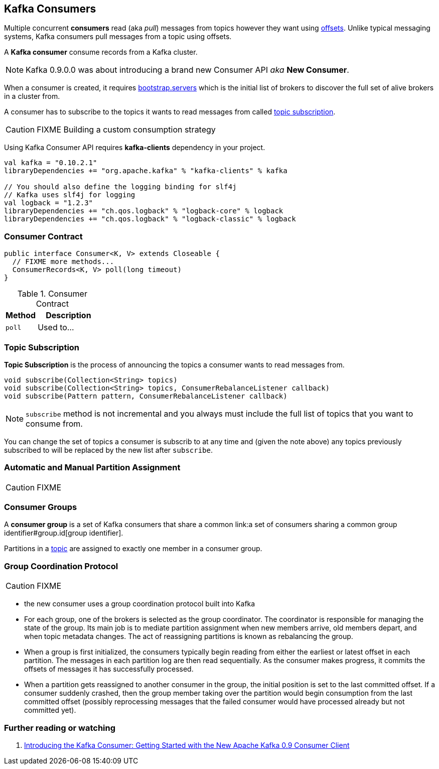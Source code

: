 == Kafka Consumers

Multiple concurrent *consumers* read (aka _pull_) messages from topics however they want using link:kafka-messages.adoc#offsets[offsets]. Unlike typical messaging systems, Kafka consumers pull messages from a topic using offsets.

A *Kafka consumer* consume records from a Kafka cluster.

NOTE: Kafka 0.9.0.0 was about introducing a brand new Consumer API _aka_ *New Consumer*.

When a consumer is created, it requires link:kafka-properties.adoc#bootstrap.servers[bootstrap.servers] which is the initial list of brokers to discover the full set of alive brokers in a cluster from.

A consumer has to subscribe to the topics it wants to read messages from called <<topic-subscription, topic subscription>>.

CAUTION: FIXME Building a custom consumption strategy

Using Kafka Consumer API requires *kafka-clients* dependency in your project.

```
val kafka = "0.10.2.1"
libraryDependencies += "org.apache.kafka" % "kafka-clients" % kafka

// You should also define the logging binding for slf4j
// Kafka uses slf4j for logging
val logback = "1.2.3"
libraryDependencies += "ch.qos.logback" % "logback-core" % logback
libraryDependencies += "ch.qos.logback" % "logback-classic" % logback
```

=== [[contract]] Consumer Contract

[source, scala]
----
public interface Consumer<K, V> extends Closeable {
  // FIXME more methods...
  ConsumerRecords<K, V> poll(long timeout)
}
----

.Consumer Contract
[cols="1,2",options="header",width="100%"]
|===
| Method
| Description

| [[poll]] `poll`
| Used to...
|===

=== [[topic-subscription]] Topic Subscription

*Topic Subscription* is the process of announcing the topics a consumer wants to read messages from.

[source, java]
----
void subscribe(Collection<String> topics)
void subscribe(Collection<String> topics, ConsumerRebalanceListener callback)
void subscribe(Pattern pattern, ConsumerRebalanceListener callback)
----

NOTE: `subscribe` method is not incremental and you always must include the full list of topics that you want to consume from.

You can change the set of topics a consumer is subscrib to at any time and (given the note above) any topics previously subscribed to will be replaced by the new list after `subscribe`.

=== Automatic and Manual Partition Assignment

CAUTION: FIXME

=== [[consumer-group]] Consumer Groups

A *consumer group* is a set of Kafka consumers that share a common link:a set of consumers sharing a common group identifier#group.id[group identifier].

Partitions in a link:kafka-topics.adoc[topic] are assigned to exactly one member in a consumer group.

=== [[group-coordination-protocol]] Group Coordination Protocol

CAUTION: FIXME

* the new consumer uses a group coordination protocol built into Kafka
* For each group, one of the brokers is selected as the group coordinator. The coordinator is responsible for managing the state of the group. Its main job is to mediate partition assignment when new members arrive, old members depart, and when topic metadata changes. The act of reassigning partitions is known as rebalancing the group.
* When a group is first initialized, the consumers typically begin reading from either the earliest or latest offset in each partition. The messages in each partition log are then read sequentially. As the consumer makes progress, it commits the offsets of messages it has successfully processed.
* When a partition gets reassigned to another consumer in the group, the initial position is set to the last committed offset. If a consumer suddenly crashed, then the group member taking over the partition would begin consumption from the last committed offset (possibly reprocessing messages that the failed consumer would have processed already but not committed yet).

=== [[i-want-more]] Further reading or watching

. http://www.confluent.io/blog/tutorial-getting-started-with-the-new-apache-kafka-0-9-consumer-client/[Introducing the Kafka Consumer: Getting Started with the New Apache Kafka 0.9 Consumer Client]
